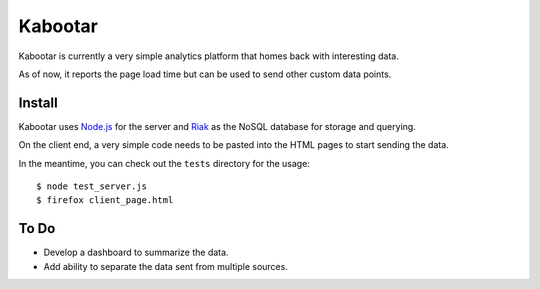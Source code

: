 =========
Kabootar
=========

Kabootar is currently a very simple analytics platform that homes back with 
interesting data.

As of now, it reports the page load time but can be used to send other custom 
data points.

Install
--------

Kabootar uses `Node.js`_ for the server and `Riak`_ as the NoSQL database for
storage and querying.

On the client end, a very simple code needs to be pasted into the HTML pages to
start sending the data.

In the meantime, you can check out the ``tests`` directory for the usage::

  $ node test_server.js
  $ firefox client_page.html

To Do
------

* Develop a dashboard to summarize the data.
* Add ability to separate the data sent from multiple sources.

.. _`Node.js`: http://nodejs.org/
.. _`Riak`: http://wiki.basho.com/
